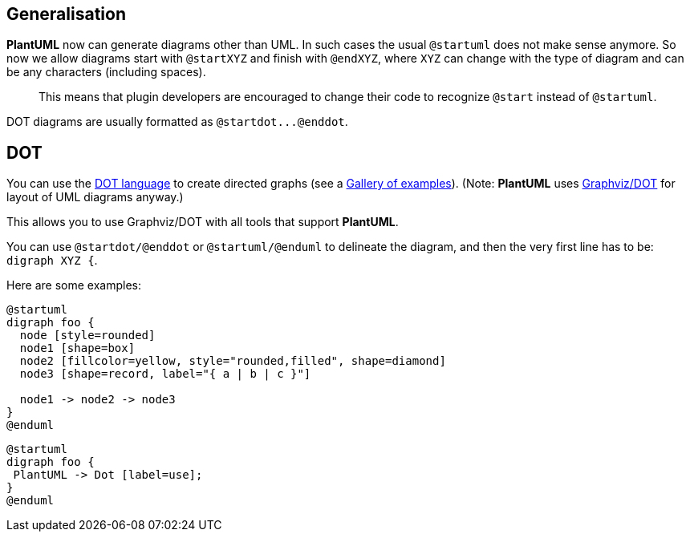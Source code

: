 == Generalisation

**PlantUML** now can generate diagrams other than UML. In such cases the usual `+@startuml+` does not make sense anymore. So now we allow diagrams start with `+@startXYZ+` and finish with `+@endXYZ+`, where `+XYZ+` can change with the type of diagram and can be any characters (including spaces).

> This means that plugin developers are encouraged to change their code to recognize `+@start+` instead of `+@startuml+`.

DOT diagrams are usually formatted as `+@startdot...@enddot+`.


== DOT

You can use the http://www.graphviz.org/doc/info/lang.html[DOT language] to create directed graphs (see a http://www.graphviz.org/Gallery.php[Gallery of examples]).
(Note: **PlantUML** uses http://www.graphviz.org/[Graphviz/DOT] for layout of UML diagrams anyway.)

This allows you to use Graphviz/DOT with all tools that support **PlantUML**.

You can use `+@startdot/@enddot+` or `+@startuml/@enduml+` to delineate the diagram,
and then the very first line has to be: `+digraph XYZ {+`.

Here are some examples:
[plantuml]
----
@startuml
digraph foo {
  node [style=rounded]
  node1 [shape=box]
  node2 [fillcolor=yellow, style="rounded,filled", shape=diamond]
  node3 [shape=record, label="{ a | b | c }"]

  node1 -> node2 -> node3
}
@enduml
----

[plantuml]
----
@startuml
digraph foo {
 PlantUML -> Dot [label=use];
}
@enduml
----


